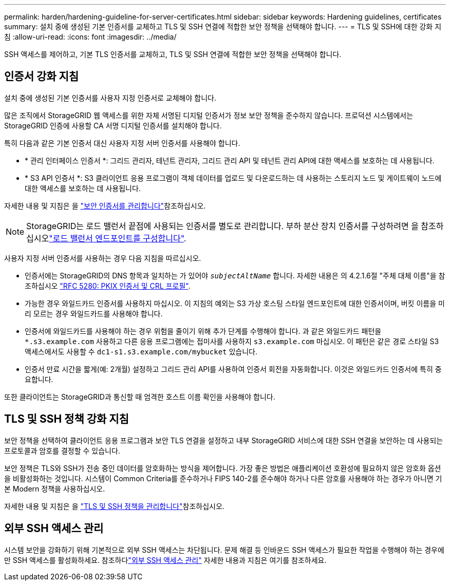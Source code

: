 ---
permalink: harden/hardening-guideline-for-server-certificates.html 
sidebar: sidebar 
keywords: Hardening guidelines, certificates 
summary: 설치 중에 생성된 기본 인증서를 교체하고 TLS 및 SSH 연결에 적합한 보안 정책을 선택해야 합니다. 
---
= TLS 및 SSH에 대한 강화 지침
:allow-uri-read: 
:icons: font
:imagesdir: ../media/


[role="lead"]
SSH 액세스를 제어하고, 기본 TLS 인증서를 교체하고, TLS 및 SSH 연결에 적합한 보안 정책을 선택해야 합니다.



== 인증서 강화 지침

설치 중에 생성된 기본 인증서를 사용자 지정 인증서로 교체해야 합니다.

많은 조직에서 StorageGRID 웹 액세스를 위한 자체 서명된 디지털 인증서가 정보 보안 정책을 준수하지 않습니다. 프로덕션 시스템에서는 StorageGRID 인증에 사용할 CA 서명 디지털 인증서를 설치해야 합니다.

특히 다음과 같은 기본 인증서 대신 사용자 지정 서버 인증서를 사용해야 합니다.

* * 관리 인터페이스 인증서 *: 그리드 관리자, 테넌트 관리자, 그리드 관리 API 및 테넌트 관리 API에 대한 액세스를 보호하는 데 사용됩니다.
* * S3 API 인증서 *: S3 클라이언트 응용 프로그램이 객체 데이터를 업로드 및 다운로드하는 데 사용하는 스토리지 노드 및 게이트웨이 노드에 대한 액세스를 보호하는 데 사용됩니다.


자세한 내용 및 지침은 을 link:../admin/using-storagegrid-security-certificates.html["보안 인증서를 관리합니다"]참조하십시오.


NOTE: StorageGRID는 로드 밸런서 끝점에 사용되는 인증서를 별도로 관리합니다. 부하 분산 장치 인증서를 구성하려면 을 참조하십시오link:../admin/configuring-load-balancer-endpoints.html["로드 밸런서 엔드포인트를 구성합니다"].

사용자 지정 서버 인증서를 사용하는 경우 다음 지침을 따르십시오.

* 인증서에는 StorageGRID의 DNS 항목과 일치하는 가 있어야 `_subjectAltName_` 합니다. 자세한 내용은 의 4.2.1.6절 "주체 대체 이름"을 참조하십시오 https://tools.ietf.org/html/rfc5280#section-4.2.1.6["RFC 5280: PKIX 인증서 및 CRL 프로필"^].
* 가능한 경우 와일드카드 인증서를 사용하지 마십시오. 이 지침의 예외는 S3 가상 호스팅 스타일 엔드포인트에 대한 인증서이며, 버킷 이름을 미리 모르는 경우 와일드카드를 사용해야 합니다.
* 인증서에 와일드카드를 사용해야 하는 경우 위험을 줄이기 위해 추가 단계를 수행해야 합니다. 과 같은 와일드카드 패턴을 `*.s3.example.com` 사용하고 다른 응용 프로그램에는 접미사를 사용하지 `s3.example.com` 마십시오. 이 패턴은 같은 경로 스타일 S3 액세스에서도 사용할 수 `dc1-s1.s3.example.com/mybucket` 있습니다.
* 인증서 만료 시간을 짧게(예: 2개월) 설정하고 그리드 관리 API를 사용하여 인증서 회전을 자동화합니다. 이것은 와일드카드 인증서에 특히 중요합니다.


또한 클라이언트는 StorageGRID과 통신할 때 엄격한 호스트 이름 확인을 사용해야 합니다.



== TLS 및 SSH 정책 강화 지침

보안 정책을 선택하여 클라이언트 응용 프로그램과 보안 TLS 연결을 설정하고 내부 StorageGRID 서비스에 대한 SSH 연결을 보안하는 데 사용되는 프로토콜과 암호를 결정할 수 있습니다.

보안 정책은 TLS와 SSH가 전송 중인 데이터를 암호화하는 방식을 제어합니다.  가장 좋은 방법은 애플리케이션 호환성에 필요하지 않은 암호화 옵션을 비활성화하는 것입니다.  시스템이 Common Criteria를 준수하거나 FIPS 140-2를 준수해야 하거나 다른 암호를 사용해야 하는 경우가 아니면 기본 Modern 정책을 사용하십시오.

자세한 내용 및 지침은 을 link:../admin/manage-tls-ssh-policy.html["TLS 및 SSH 정책을 관리합니다"]참조하십시오.



== 외부 SSH 액세스 관리

시스템 보안을 강화하기 위해 기본적으로 외부 SSH 액세스는 차단됩니다.  문제 해결 등 인바운드 SSH 액세스가 필요한 작업을 수행해야 하는 경우에만 SSH 액세스를 활성화하세요.  참조하다link:../admin/manage-external-ssh-access.html["외부 SSH 액세스 관리"] 자세한 내용과 지침은 여기를 참조하세요.
